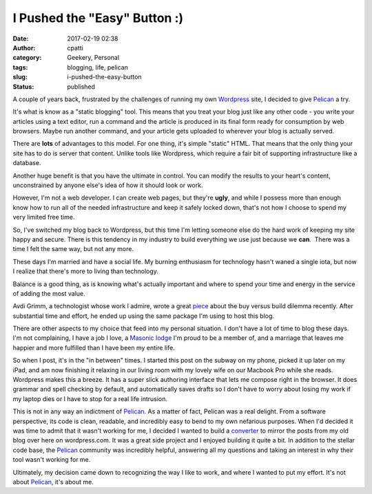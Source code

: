 I Pushed the "Easy" Button :)
#############################
:date: 2017-02-19 02:38
:author: cpatti
:category: Geekery, Personal
:tags: blogging, life, pelican
:slug: i-pushed-the-easy-button
:status: published

A couple of years back, frustrated by the challenges of running my own `Wordpress <https://wordpress.org/>`__ site, I decided to give `Pelican <https://blog.getpelican.com/>`__ a try.

It's what is know as a "static blogging" tool. This means that you treat your blog just like any other code - you write your articles using a text editor, run a command and the article is produced in its final form ready for consumption by web browsers. Maybe run another command, and your article gets uploaded to wherever your blog is actually served.

There are **lots** of advantages to this model. For one thing, it's simple "static" HTML. That means that the only thing your site has to do is server that content. Unlike tools like Wordpress, which require a fair bit of supporting infrastructure like a database.

Another huge benefit is that you have the ultimate in control. You can modify the results to your heart's content, unconstrained by anyone else's idea of how it should look or work.

However, I'm not a web developer. I can create web pages, but they're **ugly**, and while I possess more than enough know how to run all of the needed infrastructure and keep it safely locked down, that's not how I choose to spend my very limited free time.

So, I've switched my blog back to Wordpress, but this time I'm letting someone else do the hard work of keeping my site happy and secure. There is this tendency in my industry to build everything we use just because we **can**.  There was a time I felt the same way, but not any more.

These days I'm married and have a social life. My burning enthusiasm for technology hasn't waned a single iota, but now I realize that there's more to living than technology.

Balance is a good thing, as is knowing what's actually important and where to spend your time and energy in the service of adding the most value.

Avdi Grimm, a technologist whose work I admire, wrote a great `piece <https://www.rubytapas.com/2017/01/18/five-reasons-refuse-write-software-deliver-screencasts/>`__ about the buy versus build dilemma recently. After substantial time and effort, he ended up using the same package I'm using to host this blog.

There are other aspects to my choice that feed into my personal situation. I don't have a lot of time to blog these days. I'm not complaining, I have a job I love, a `Masonic lodge <http://www.amicablelodge.com/>`__ I'm proud to be a member of, and a marriage that leaves me happier and more fulfilled than I have been my entire life.

So when I post, it's in the "in between" times. I started this post on the subway on my phone, picked it up later on my iPad, and am now finishing it relaxing in our living room with my lovely wife on our Macbook Pro while she reads. Wordpress makes this a breeze. It has a super slick authoring interface that lets me compose right in the browser. It does grammar and spell checking by default, and automatically saves drafts so I don't have to worry about losing my work if my laptop dies or I have to stop for a real life intrusion.

This is not in any way an indictment of `Pelican <https://blog.getpelican.com/>`__. As a matter of fact, Pelican was a real delight. From a software perspective, its code is clean, readable, and incredibly easy to bend to my own nefarious purposes. When I'd decided it was time to admit that it wasn't working for me, I decided I wanted to build a `converter <https://github.com/feoh/peliword>`__ to mirror the posts from my old blog over here on wordpress.com. It was a great side project and I enjoyed building it quite a bit. In addition to the stellar code base, the `Pelican <https://blog.getpelican.com/>`__ community was incredibly helpful, answering all my questions and taking an interest in why their tool wasn't working for me.

Ultimately, my decision came down to recognizing the way I like to work, and where I wanted to put my effort. It's not about `Pelican <https://blog.getpelican.com/>`__, it's about me.

 
